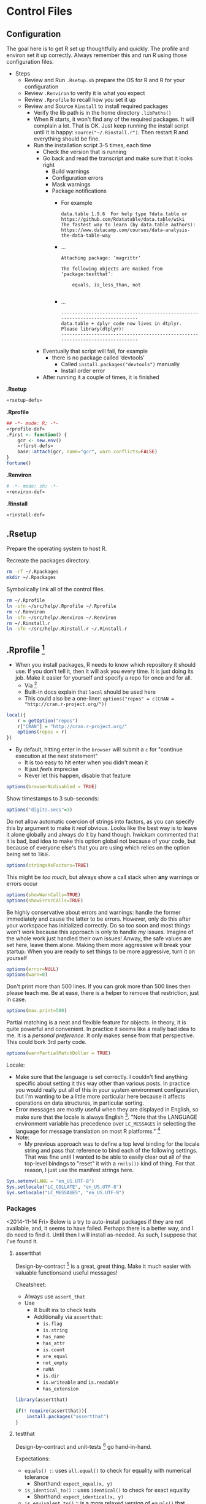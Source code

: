 * Control Files
:PROPERTIES:
:ID:       B98C6FFA-E22E-4B35-96EB-54D48A89A9DE
:END:

** Configuration
:PROPERTIES:
:ID:       59F738BE-D479-4BB2-A41C-918616832571
:END:

The goal here is to get R set up thoughtfully and quickly. The profile
and environ set it up correctly. Always remember this and run R using those
configuration files.

- Steps
  - Review and Run =.Rsetup.sh= prepare the OS for R and R for your configuration
  - Review =.Renviron= to verify it is what you expect
  - Review =.Rprofile= to recall how you set it up
  - Review and Source =Rinstall= to install required packages
    - Verify the lib path is in the home directory =.libPaths()=
    - When R starts, it won't find any of the required packages. It will
      complain a lot. That is OK. Just keep running the install script until
      it is happy: =source("~/.Rinstall.r")=. Then restart R and everything should
      be fine.
    - Run the installation script 3-5 times, each time
      - Check the version that is running
      - Go back and read the transcript and make sure that it looks right
        - Build warnings
        - Configuration errors
        - Mask warnings
        - Package notifications
          - For example
            #+BEGIN_EXAMPLE
data.table 1.9.6  For help type ?data.table or https://github.com/Rdatatable/data.table/wiki
The fastest way to learn (by data.table authors): https://www.datacamp.com/courses/data-analysis-the-data-table-way
            #+END_EXAMPLE
          - …
            #+BEGIN_EXAMPLE
Attaching package: ‘magrittr’

The following objects are masked from ‘package:testthat’:

    equals, is_less_than, not

            #+END_EXAMPLE
          - …
            #+BEGIN_EXAMPLE
------------------------------------------------------------------------------
data.table + dplyr code now lives in dtplyr.
Please library(dtplyr)!
------------------------------------------------------------------------------
            #+END_EXAMPLE
      - Eventually that script will fail, for example
        - there is no package called ‘devtools’
          - Called =install.packages("devtools")= manually
          - Install order error
      - After running it a couple of times, it is finished

*.Rsetup*
#+NAME: 5EF49EC7-E305-4173-9008-AB3969D9CB23
#+begin_src sh :tangle .Rsetup.sh :comments no :tangle-mode (identity #o755)
«rsetup-defs»
#+end_src

*.Rprofile*
#+NAME: FE1A7E06-FF50-4F5D-BE02-762CC92AF434
#+begin_src R :tangle .Rprofile :comments no
## -*- mode: R; -*-
«rprofile-def»
.First <- function() {
    gcr <- new.env()
    «rfirst-defs»
    base::attach(gcr, name="gcr", warn.conflicts=FALSE)
}
fortune()
#+end_src

*.Renviron*
#+NAME: 12B3286A-5077-429B-A0AE-85BE7DD6C35C
#+begin_src sh :tangle .Renviron :comments no
# -*- mode: sh; -*-
«renviron-def»
#+end_src

*.Rinstall*
#+NAME: B695C2B8-9DD8-4612-ADA3-9330812F1111
#+begin_src sh :tangle .Rinstall.r :comments no
«rinstall-def»
#+end_src

** .Rsetup
:PROPERTIES:
:header-args: :noweb-ref rsetup-defs
:ID:       BDE6AFC6-C6E9-44B8-8B37-35A5E59B14D5
:END:

Prepare the operating system to host R.

Recreate the packages directory.

#+NAME: CAA4C1F3-97AC-484B-A95C-0338CC7557D1
#+BEGIN_SRC sh
rm -rf ~/.Rpackages
mkdir ~/.Rpackages
#+END_SRC

Symbolically link all of the control files.

#+NAME: 2A4A1DF1-C77E-40B8-8F65-0ECE9F07AFC3
#+BEGIN_SRC sh
rm ~/.Rprofile
ln -sfn ~/src/help/.Rprofile ~/.Rprofile
rm ~/.Renviron
ln -sfn ~/src/help/.Renviron ~/.Renviron
rm ~/.Rinstall.r
ln -sfn ~/src/help/.Rinstall.r ~/.Rinstall.r
#+END_SRC

** .Rprofile [fn:89a51cf1: https://stackoverflow.com/questions/1189759/expert-r-users-whats-in-your-rprofile]
      :PROPERTIES:
      :header-args: :noweb-ref rprofile-def
      :ID:       FDD6A2C4-B9B1-45EB-996B-3AB20FB2BE89
      :END:

- When you install packages, R needs to know which repository it should use. If
  you don't tell it, then it will ask you every time. It is just doing its job.
  Make it easier for yourself and specify a repo for once and for all.
  - Via [fn:41269bb7: http://www.r-bloggers.com/installing-r-packages/]
  - Built-in docs explain that =local= should be used here
  - This could also be a one-liner: ~options("repos" = c(CRAN = "http://cran.r-project.org/"))~
#+NAME: DFCB2BE3-8170-4759-BCD9-F1B581474F84
#+begin_src R
local({
    r = getOption("repos")
    r["CRAN"] = "http://cran.r-project.org/"
    options(repos = r)
})
#+end_src

- By default, hitting enter in the =browser= will submit a =c= for "continue
  execution at the next statement"
  - It is too easy to hit enter when you didn't mean it
  - It just /feels/ imprecise
  - Never let this happen, disable that feature
#+NAME: 8F82DD61-AFAF-4F6E-B816-D435033A14C6
#+begin_src R
options(browserNLdisabled = TRUE)
#+end_src

Show timestamps to 3 sub-seconds:
#+NAME: 9A3D9DFB-2522-4977-AC9F-753433C578D2
#+begin_src R
options("digits.secs"=3)
#+end_src

Do not allow automatic coercion of strings into factors, as you can specify this
by argument to make it /real/ obvious. Looks like the best way is to leave it
alone globally and always do it by hand though. hwickam commented that it is
bad, bad idea to make this option global not because of your code, but because
of everyone else's that you are using which relies on the option being set to
=TRUE=.
#+NAME: 91B891B7-6DEF-4212-8C15-A59D5EDE71B5
#+begin_src R
options(stringsAsFactors=TRUE)
#+end_src

This might be /too much/, but always show a call stack when *any* warnings or
errors occur
#+NAME: E78F8DC2-7129-4F35-88DF-FCDF9F91E012
#+begin_src R
options(showWarnCalls=TRUE)
options(showErrorCalls=TRUE)
#+end_src

Be highly conservative about errors and warnings: handle the former immediately
and cause the latter to be errors. However, only do this after your workspace
has initialized correctly. Do so too soon and most things won't work because
this approach is only to handle /my/ issues. Imagine of the whole work just
handled their own issues! Anway, the safe values are set here, leave them alone.
Making them more aggressive will break your startup. When you are ready to set
things to be more aggressive, turn it on yourself
#+NAME: DD5A8E14-CAB4-4C63-8E27-96F70E7D1800
#+begin_src R
options(error=NULL)
options(warn=0)
#+end_src

Don't print more than 500 lines. If you can grok more than 500 lines then please
teach me. Be at ease, there is a helper to remove that restriction, just in case.
#+NAME: 1BF9ABF2-29F7-4FF4-B288-0BD8D60764ED
#+begin_src R
options(max.print=500)
#+end_src

Partial matching is a neat and flexible feature for objects. In theory, it is
quite powerful and convenient. In practice it seems like a really bad idea to
me. It is a /personal preference/. It only makes sense from that perspective.
This could bork 3rd party code.
#+NAME: C29C1EFC-03A3-4C9B-A3C6-C1BFA1103B50
#+begin_src R
options(warnPartialMatchDollar = TRUE)
#+end_src

Locale:
- Make sure that the language is set correctly. I couldn't find anything specific
  about setting it this way other than various posts. In practice you would really
  put all of this in your system environment configuration, but I'm wanting to be
  a little more particular here because it affects operations on data structures,
  in particular sorting.
- Error messages are mostly useful when they are displayed in English, so make
  sure that the locale is always English [fn:24499ef7:    http://cran.r-project.org/doc/manuals/r-patched/R-admin.html#Localization-of-messages].
  "Note that the LANGUAGE environment variable has precedence over ~LC_MESSAGES~ in
  selecting the language for message translation on most R platforms." [fn:51fe4215: http://stat.ethz.ch/R-manual/R-devel/library/base/html/locales.html]
- Note:
  - My previous approach was to define a top level binding for the locale string
    and pass that reference to bind each of the following settings. That was fine
    until I wanted to be able to easily clear out all of the top-level bindngs to
    "reset" it with a =rm(ls())= kind of thing. For that reason, I just use the
    manifest strings here.
#+NAME: 834161D5-1065-4C4B-8821-FAC01E8C1DCD
#+begin_src R
Sys.setenv(LANG = "en_US.UTF-8")
Sys.setlocale("LC_COLLATE", "en_US.UTF-8")
Sys.setlocale("LC_MESSAGES", "en_US.UTF-8")
#+end_src

*** Packages
:PROPERTIES:
:ID:       0B04A7FB-2AC9-4BE8-882D-76C196396116
:END:

<2014-11-14 Fri>
Below is a try to auto-install packages if they are not available, and, it seems
to have failed. Perhaps there is a better way, and I do need to find it. Until
then I will install as-needed. As such, I suppose that I've found it.

**** assertthat
:PROPERTIES:
:ID:       F43738D7-5E0F-4567-8C08-8EC8850683E2
:END:

Design-by-contract  [fn:bc0c6d68: http://cran.r-project.org/web/packages/assertthat/index.html
] is a great, great thing. Make it much easier with valuable
functionsand useful messages!

Cheatsheet:
- Always use ~assert_that~
- Use
  - ℝ built ins to check tests
  - Additionally via =assertthat=:
    - =is.flag=
    - =is.string=
    - =has_name=
    - =has_attr=
    - =is.count=
    - =are_equal=
    - =not_empty=
    - =noNA=
    - =is.dir=
    - =is.writeable= and =is.readable=
    - =has_extension=

#+NAME: 50FF5CA7-0549-48F5-8938-BACF4AA46C73
#+begin_src R
library(assertthat)
#+end_src

#+NAME: B5BD4CCA-8560-4232-9066-B92307722630
#+begin_src R :noweb-ref rinstall-def
if(! require(assertthat)){
    install.packages("assertthat")
}
#+end_src

**** testthat
:PROPERTIES:
:ID:       007E49F2-44A1-4AB7-AE4F-72534211F4DE
:END:

Design-by-contract and unit-tests [fn:d61c81a6: http://cran.r-project.org/web/packages/testthat/index.html]
go hand-in-hand.

Expectations:
- =equals() :=: uses =all.equal()= to check for equality with numerical tolerance
  - Shorthand: =expect_equal(x, y)=
- =is_identical_to()= :: uses =identical()= to check for exact equality
  - Shorthand: =expect_identical(x, y)=
- =is_equivalent_to()= :: is a more relaxed version of =equals()= that ignores attributes
  - Shorthand: =expect_equivalent(x, y)=
- =is_a()= :: checks that an object =inherit()='s from a specified class
  - Shorthand: =expect_is(x, y)=
- =matches()= :: matches a character vector against a regular expression.
  - The optional all argument controls where all elements or just one element
    need to match.
  - Shorthand: =expect_matches(x, y)=
- =prints_text()= :: matches the printed output from an expression against a
  regular expression
  - Shorthand: =expect_output(x, y)=
- =shows_message()= :: checks that an expression shows a message
  - Shorthand: =expect_message(x, y)=
- =gives_warning()= :: expects that you get a warning
  - Shorthand: =expect_warning(x, y)=
- =throws_error()= :: verifies that the expression throws an error.
  - You can also supply a regular expression which is applied to the text of the
    error
  - Shorthand: =expect_error(x, y)=
- =is_true()= :: is a useful catchall if none of the other expectations do what
  you want - it checks that an expression is true
  - =is_false()= is the complement of =is_true()=
  - Shorthand: =expect_true(x)=
  - Shorthand: =expect_false(x)=

- Notes
  - "Each test is run in its own environment so it is self-contained."
    - Plain old code so you can modify the global environment FYI

#+NAME: 9E31BF52-BB47-4E9D-8BB0-F1E94E7924FF
#+begin_src R
library(testthat)
#+end_src

#+NAME: 1357C970-BF9A-4A1F-B221-CE344A19674B
#+begin_src R :noweb-ref rinstall-def
if(! require(testthat)) {
    install.packages("testthat")
}
#+end_src

**** stringr
:PROPERTIES:
:ID:       BB8CF291-A9BF-4E3B-9E02-3A41EDAF8424
:END:

Make it really easy to work with strings [fn:bb2c9d86: http://cran.r-project.org/web/packages/stringr/index.html]. That is indeed a good goal, and
the reason that I installed this initially was because =testthat= mentions that
it is used.
#+NAME: A4ACDB85-4606-4B9E-AE04-93E9D0F872FB
#+begin_src R
library(stringr)
#+end_src

#+NAME: 81868312-F754-4181-8A6A-8744BA2939AC
#+begin_src R :noweb-ref rinstall-def
if(! require(stringr)) {
    install.packages("stringr")
}
#+end_src

**** sqldf
:PROPERTIES:
:ID:       3B199A0E-DE1E-4FBD-95A0-6F4D981B021D
:END:

How you extract data from a dataframe is flexible and everyone can and may do it
differently. One option available is to use =SQL= [fn:2e49b888: http://cran.r-project.org/web/packages/sqldf/index.html], so make it available.

Comments taken from [fn:c116c9a5: http://randyzwitch.com/sqldf-package-r/]
- "This [using SQL] is a skill that every analyst should possess"
- "Being able to write SQL will save you time and provide you with a way of
  getting repeatable results so that you don't have to focus on doing the
  calculations all the time and worrying about errors in Excel"
- "[instead] You can focus on the task of actually analyzing your data"

Notes from the user manual [fn:0ef50a78: http://cran.r-project.org/web/packages/sqldf/index.html]
- Interesting package info
  - "Title Perform SQL Selects on R Data Frames"
  - "Author G. Grothendieck <ggrothendieck@gmail.com>"
  - "Description Description: Manipulate R data frames using SQL."
  - "Depends R (>= 2.14.0), gsubfn (>= 0.6), proto, RSQLite (>= 0.8-0),RSQLite.extfuns"
- Google group mentioned [fn:0bf2d03a: https://groups.google.com/forum/#!forum/sqldf], joined it
- Official site mentioned and it has good docs
- Seems to uses SQLLite
- =read.csv.sql=
  - "Read a file into R filtering it with an sql statement. Only the filtered
    portion is processed by R so that files larger than R can otherwise handle
    can be accommodated."
  - Parms
    - Handles =http= and =ftp= =URLs=
    - =filter=
      - "If specified, this should be a shell/batch command that the input file is
        piped through. For read.csv2.sql it is by default the following on
        non-Windows systems: tr , .. This translates all commas in the file to
        dots."
        - Why is that specific example mentioned?
    - =field.types=
      - State the SQLite types for the column names
      - Rarely needed
    - =dbname=
      - "As in =sqldf= except that the default is =tempfile()=. Specifying =NULL= will
        put the database in memory which may improve speed but will limit the size
        of the database by the available memory."
  - Details
    - "Reads the indicated file into an sql database creating the database if it
      does not already exist. Then it applies the sql statement returning the
      result as a data frame. If the database did not exist prior to this
      statement it is removed."
    - "Note that it uses facilities of SQLite to read the file which are
      intended for speed and therefore not as flexible as in R. For example, it
      does not recognize quoted fields as special but will regard the quotes as
      part of the field. See the sqldf help for more information."
    - "=read.csv2.sql= is like =read.csv.sql= except the default sep is ";" and the
      default filter translates all commas in the file to decimal points (i.e.
      to dots)."
  - Value
    - "If the sql statement is a select statement then a data frame is returned."
- =sqldf=
  - Description :: SQL select on data frames
  - Arguments
    - =stringsAsFactors does what you think
    - =row.names= could be useful
    - =envir= could make it safer
    - =method= determines how to type the data from the database into a dataframe
      - Looks like a *powerhouse* feature
      - Could greatly simplify data brokering
    - =file.format=
      - =eol= handling mentioned across platforms
      - Ran into this with the built-in reader
    - =dbname=
      - SQLite creates an in-memory database!
  - Details
    - The typical action of sqldf is to
    - create a database :: in memory
    - read in the data frames and files :: used in the select statement. This is
      done by scanning the select statement to see which words in the select
      statement are of class "data.frame" or "file" in the parent frame, or the
      specified environment if envir is used, and for each object found by
      reading it into the database if it is a data frame. Note that this
      heuristic usually reads in the wanted data frames and files but on
      occasion may harmlessly reads in extra ones too.
    - run the select statement :: getting the result as a data frame
    - assign the classes :: of the returned data frame’s columns if
      method = "auto". This is done by checking all the column names in the
      read-in data frames and if any are the same as a column output from the
      data base then that column is coerced to the class of the column whose
      name matched. If the class of the column is "factor" or "ordered" or if
      the column is not matched then the column is returned as is. If
      method = "auto.factor" then processing is similar except that "factor"
      and "ordered" classes and their levels will be assigned as well. The
      "auto.factor" heuristic is less reliable than the "auto" heuristic. If
      method = "raw" then the classes are returned as is from the database.
    - cleanup :: If the database was created by sqldf then it is deleted;
      otherwise, all tables that were created are dropped in order to leave the
      database in the same state that it was before. The database connection is
      terminated.
    - Warning :: Although sqldf is usually used with on-the-fly databases which
      it automatically sets up and destroys if you wish to use it with existing
      databases be sure to back up your database prior to using it since
      incorrect operation could destroy the entire database.
  - Value
    - The result of the specified select statement is output as a data frame.
    - If a vector of sql statements is given as x then the result of the last
      one is returned.
    - If the x and connection arguments are missing then it returns a new
      connection and also places this connection in the option sqldf.connection.
      - Great to know that the connection is cached!
  - Notes
    - Big FYI: Commas in columns will be parsed as column separators!
      - Recommends using =read.table= if this matter
  - Examples
    - They all demonstrate how to do it in R and then again with SQL
    - Super helpful
    - You seem to be able to do everything that you would expect possible
  - Thoughts
    - Need to grok both R and SQL to use this safely
    - Using temp tables is kind of huge
    - Via [fn:55ef7537: https://stackoverflow.com/questions/19019883/how-to-handle-column-names-not-supported-by-sqldf-in-r]
      - Use =_= instead lf =.= in column names from a R call
        - Where is this in the documentation?

Notes from the official site [fn:078aba0c: https://code.google.com/p/sqldf/]
- Opening
  - How it works
    - The user simply specifies an SQL statement
    - in R using data frame names in place of table names
    - and a database with appropriate table layouts/schema is automatically
      created,
    - the data frames are automatically loaded into the database,
    - the specified SQL statement is performed,
    - the result is read back into R
    - and the database is deleted all automatically behind the scenes making the
      database's existence transparent to the user who only specifies the SQL
      statement.
  - Supports
    - SQLite
    - H2
    - PostgreSQL
    - MySQL
  - The FAQ mostly talks about SQLite
- Overview
  - with sqldf the user is freed from having to do the following, all of which
    are automatically done:
    - database setup
    - writing the create table statement which defines each table
    - importing and exporting to and from the database
    - coercing of the returned columns to the appropriate class in common cases
  - It an be used for
    - learning R if you know SQL
    - Doing it faster than R
    - Load portions of a really large file
- Troubleshooting
  - Set the driver expicitly
  - "error messages regarding a data frame that has a dot in its name. The dot
    is an SQL operator. Either quote the name appropriately or change the name
    of the data frame to one without a dot."
- FAQ
  - Column class conversion touched upon
  - Dots in names
    - Dots are SQL operators so can't use them
      - See =?SQL92Keywords=
    - For columns
      - Either use underscore
      - Or simply remove them
    - For tables
      - Double quote the name
  - H2 supports date types, which seems quite helpful
  - Name a column ending with two underscores and a type and the library will
    convert the type to R correctly
    - Mentioned in the docs
  - SQL is case *insensitive*
    - Don't rely on casing to differentiate column names
  - We may examine the in-memory database table structure
  - Be quite careful about CSV data that contains commas again as this lib
    won't handle it
  - Good examples of cleaning data gettig int into a R friendly format
  - Be sure to specify numeric values as integers or doubles so you get expected
    results from division
- Examples
  - Example 1. Ordering and Limiting
  - Example 2. Averaging and Grouping
  - Example 3. Nested Select
  - Example 4. Join
  - Example 5. Insert Variables
    - Hugely convenient
  - Example 6. File Input
  - Example 7. Nested Select
  - Example 8. Specifying File Format
  - Example 9. Working with Databases
  - Example 10. Persistent Connections
  - Example 11. Between and Alternatives
  - Example 12. Combine two files in permanent database
  - Example 13. read.csv.sql and read.csv2.sql
    - Uses SQLite's import facility to create an in-memory database
    - Then it reads the results of the query into R
    - The import does not involve R so it can handle larger files than R can
      assuming that the query results in a size that does fit
  - Example 14. Use of spatialite library functions
  - Example 15. Use of RSQLite.extfuns library functions
  - Example 16. Moving Average

SQLite, SQL As Understood By SQLite:
- [[https://www.sqlite.org/lang_corefunc.html][Core Functions]]
- [[https://www.sqlite.org/lang_aggfunc.html][Aggregate Functions]]
- [[https://www.sqlite.org/lang_datefunc.html][Date And Time Functions]]
- These previous are all provided by [[http://cran.r-project.org/web/packages/RSQLite.extfuns/index.html][RSQLite.extfuns]]

=proto= wouldn't load, so first configure =sqldf= via [[https://stackoverflow.com/questions/17128260/r-stuck-in-loading-sqldf-package][this solution]].

#+NAME: E88E9BD2-47F6-471A-9E8E-C4EBE1EEC2AE
#+BEGIN_SRC R
options(gsubfn.engine="R")
#+END_SRC

#+NAME: 34909267-A92F-4624-A72F-B1B0E3BAEE97
#+begin_src R
library(sqldf)
#+end_src

#+NAME: BC0A0BF8-A7A1-42BF-82E2-6D46D48B8F7E
#+begin_src R :noweb-ref rinstall-def
if(! require(sqldf)) {
    install.packages("sqldf")
}
#+end_src

**** MASS
:PROPERTIES:
:ID:       0C3E7D6C-68F9-43D0-9F1A-DD9BBB06029C
:END:

"Functions and datasets to support Venables and Ripley, 'Modern Applied
Statistics with S' (4th edition, 2002)." Also, =sqldf= recommended it be
installed, so it is the right time. [fn:4d284c54: http://cran.r-project.org/web/packages/MASS/index.html]

#+NAME: 3417AE70-97DA-4615-B721-747B4EDA379E
#+begin_src R
library(MASS)
#+end_src

#+NAME: 9AC4855A-F125-4B6D-BB97-5F8DA3FB0F89
#+begin_src R :noweb-ref rinstall-def
if(! require(MASS)) {
    install.packages("MASS")
}
#+end_src

**** jsonlite
:PROPERTIES:
:ID:       C4806332-3925-4CD3-BDA2-68A9291C245B
:END:

Make it easy to work with JSON [37138455: http://cran.r-project.org/web/packages/jsonlite/index.html].
Reading the vignette's, it does a lot more, for example =rbind.pages=.

#+NAME: 113B7F36-8DE1-4BCE-8721-8633DB450A16
#+begin_src R
library(jsonlite)
#+end_src

#+NAME: F820314F-DA9F-4D46-9DE3-FF32D76E119B
#+begin_src R :noweb-ref rinstall-def
if(! require(jsonlite)) {
    install.packages("jsonlite")
}
#+end_src

**** data.table
:PROPERTIES:
:ID:       6FB35637-B75D-47D6-A552-225B2EE36D38
:END:

=data.table= [fn:de30b846: http://cran.r-project.org/web/packages/data.table/index.html ]
is quite nice.

#+NAME: 077FB8D1-785B-4445-9A70-137A6165C421
#+begin_src R
library(data.table)
#+end_src

#+NAME: EBD717EC-A697-4424-BE96-C30A324FDE94
#+begin_src R :noweb-ref rinstall-def
if(! require(data.table)) {
    install.packages("data.table")
}
#+end_src

**** xlsx
:PROPERTIES:
:ID:       51FF40DD-6B00-48BD-A946-53666E9BE40F
:END:

Read and write Excel files [fn:ed7756d2: http://cran.r-project.org/web/packages/xlsx/index.html].

#+NAME: 6351DA30-6CAA-4EE1-8760-8EFF48F39EAF
#+begin_src R
library(xlsx)
#+end_src

#+NAME: 9FA90522-A853-4E2D-B982-8C0729B72732
#+begin_src R :noweb-ref rinstall-def
if(! require(xlsx)) {
    install.packages("xlsx")
}
#+end_src

**** XML
:PROPERTIES:
:ID:       1C5D86C3-F971-4A4A-B3ED-CFA7814B6B6B
:END:

Make ℝ truly enterprise [fn:bf8a1f82: http://cran.r-project.org/web/packages/XML/index.html].

#+NAME: 6FDB5B36-774C-4A12-AC2D-23E59C18BE5F
#+begin_src R
library(XML)
#+end_src

#+NAME: 32E87A8D-6853-444B-8309-9C2AABB2C6C4
#+begin_src R :noweb-ref rinstall-def
if(! require(XML)) {
    install.packages("XML")
}
#+end_src

**** devtools
:PROPERTIES:
:ID:       CC5F0CF1-4067-4269-BA81-4779DD30E1D1
:END:

=devtools=: Tools to make developing ℝ code easier

#+begin_quote
[[http://cran.r-project.org/web/packages/devtools/index.html][Collection of package development tools]]
#+end_quote

That is a bit too terse. Intro to the README follows

#+begin_quote
The aim of devtools is to make your life as a package developer easier by providing R functions that simplify many common tasks. R packages are actually really simple, and with the right tools it should be easier to use the package structure than not. Package development in R can feel intimidating, but devtools does every thing it can to make it as welcoming as possible. devtools comes with a small guarantee: if because of a bug in devtools a member of R-core gets angry with you, I will send you a handwritten apology note. Just forward me the email and your address, and I'll get a card in the mail.
#+end_quote

Excellent.

[[http://cran.r-project.org/web/packages/devtools/README.html][Readme]]. [[http://cran.r-project.org/web/packages/devtools/devtools.pdf][Manual]]. [[https://github.com/hadley/devtools][Github]].

At the very least, just /know of/ this package, as you will be installing it if
you want to us =tidyr=.

#+NAME: 0B6C1ED4-CE0F-4125-B0DE-24C08E42C253
#+begin_src R
library(devtools)
#+end_src

#+NAME: FBD625EF-C6F8-4D9B-9E9A-ADAE2004D186
#+begin_src R :noweb-ref rinstall-def
if(! require(devtools)) {
    install.packages("devtools")
    devtools::install_github("hadley/devtools")
}

#+end_src

**** magrittr
:PROPERTIES:
:ID:       7714BB94-5E3C-4E15-B22B-9CFD03634520
:END:

This is a add from the /most understated package definition/ of the year
department. =magrittr= [fn:73ee53da: http://cran.r-project.org/web/packages/magrittr/index.html]
is, much like every Scheme library ever, deceptively simple in its power and
ease of use that it provides.

#+NAME: 0168A344-5F8A-480B-BFFB-22493D5F173D
#+begin_src R
library(magrittr)
#+end_src

#+NAME: 26DD147E-0E6A-4322-B53D-8CC0FB727024
#+begin_src R :noweb-ref rinstall-def
if(! require(magrittr)) {
    devtools::install_github("smbache/magrittr")
}
#+end_src

**** reshape2
:PROPERTIES:
:ID:       11B7E671-6D90-4C37-B13F-1CB21904C304
:END:

=reshape2=: Flexibly reshape data: a reboot of the =reshape= package

#+begin_quote
Reshape lets you flexibly restructure and aggregate data using just two functions: melt and cast.
#+end_quote

[[http://cran.r-project.org/web/packages/reshape2/index.html][CRAN]]. [[http://cran.r-project.org/web/packages/reshape2/reshape2.pdf][Manual]]. [[https://github.com/hadley/reshape/blob/master/README.md][Github]].

This seems to be a defacto standard.

#+NAME: 45CDE8F1-2144-43CA-A4DD-77932C165805
#+begin_src R
library(reshape2)
#+end_src

#+NAME: 75CFE76D-7C00-49CA-80EB-7811053CC5BB
#+begin_src R :noweb-ref rinstall-def
if(! require(reshape2)) {
    install.packages("reshape2")
}
#+end_src

**** tidyr
:PROPERTIES:
:ID:       EAB265C6-121F-4CC9-A745-AEA8AECA2D63
:END:

=tidyr=: Easily tidy data with spread and gather functions for ℝ

#+begin_quote
[[http://cran.r-project.org/web/packages/tidyr/index.html][tidyr]] is an evolution of reshape2. It's design specifically for data tidying (not general reshaping or aggregating) and works well with dplyr data pipelines.
#+end_quote

[[http://cran.r-project.org/web/packages/tidyr/README.html][Readme]]. [[http://cran.r-project.org/web/packages/tidyr/tidyr.pdf][Manual]]. [[https://github.com/hadley/tidyr][Github]].

Not on CRAN yet so install via

#+NAME: 2F704227-46DA-43F7-82E0-909AEFD22BD7
#+begin_src R
library(tidyr)
#+end_src

#+NAME: 495BF16A-88C6-4169-BFBE-BA25578D8BA5
#+begin_src R :noweb-ref rinstall-def
if(! require(tidyr)) {
    devtools::install_github("hadley/tidyr")
}

#+end_src

**** lubridate
:PROPERTIES:
:ID:       BDFEC2C3-DAC1-4ED2-BC66-C8A793F9EC1C
:END:

lubridate: Make dealing with dates a little easier in ℝ

#+begin_quote
[[http://cran.r-project.org/web/packages/lubridate/index.html][Lubridate]] makes it easier to work with dates and times by providing functions to identify and parse date-time data, extract and modify components of a date-time (years, months, days, hours, minutes, and seconds), perform accurate math on date-times, handle time zones and Daylight Savings Time. Lubridate has a consistent, memorable syntax, that makes working with dates fun instead of frustrating.
#+end_quote

[[http://cran.r-project.org/web/packages/lubridate/lubridate.pdf][Manual]]. [[http://cran.r-project.org/web/packages/lubridate/vignettes/lubridate.html][Vignette]].

#+NAME: 44351B15-04C0-43FA-B244-B3BD40C1F19B
#+begin_src R
library(lubridate)
#+end_src

#+NAME: F1A7CFF9-1694-4DFF-9D2C-1E74A23BA4A1
#+begin_src R :noweb-ref rinstall-def
if(! require(lubridate)) {
    install.packages("lubridate")
}
#+end_src

Perhaps in some /time/ there will be a unified approach to time-management among
all programming languages.

**** plyr
:PROPERTIES:
:ID:       AFBD3D2E-E8CA-4872-9A19-BA77DB28BAE9
:END:

plyr: Tools for splitting, applying and combining data in R

#+begin_quote
[[http://cran.r-project.org/web/packages/plyr/index.html][plyr]] is a set of tools that solves a common set of problems: you need to break a big problem down into manageable pieces, operate on each pieces and then put all the pieces back together. For example, you might want to fit a model to each spatial location or time point in your study, summarise data by panels or collapse high-dimensional arrays to simpler summary statistics. The development of plyr has been generously supported by BD (Becton Dickinson).
#+end_quote

[[http://cran.r-project.org/web/packages/plyr/README.html][Readme]]. [[http://cran.r-project.org/web/packages/plyr/plyr.pdf][Manual]]. [[http://plyr.had.co.nz/][Home page]]. [[https://github.com/hadley/plyr][Github]].

#+NAME: E99EABEA-ACCF-447C-9AE5-6E868EC7E500
#+begin_src R
library(plyr)
#+end_src

#+NAME: 8949CA25-852C-4CDF-9058-88DE9114A580
#+begin_src R :noweb-ref rinstall-def
if(! require(plyr)) {
    install.packages("plyr")
}
#+end_src

**** dplyr
:PROPERTIES:
:ID:       17A5C886-CEC5-466A-885E-6E00FF6AD7F1
:END:

dplyr: a grammar of data manipulation in R

The fact that I am loading both =plyr= and =dplyr= is something that I am
questioning. I do so because I learned them in that order, so left it that way.
However, this just results in *more* binding shadowing, and I am not sure of the
implications, and they are usually never good.

#+begin_quote
[[http://cran.r-project.org/web/packages/dplyr/index.html][A fast, consistent tool]] for working with data frame like objects, both in memory and out of memory.
#+end_quote

[[http://cran.r-project.org/web/packages/dplyr/README.html][Readme]]. [[http://cran.r-project.org/web/packages/dplyr/dplyr.pdf][Manual]]. [[http://cran.r-project.org/web/packages/dplyr/vignettes/introduction.html][Introduction to dplyr]].

#+NAME: C7B5947C-8E50-46FA-B737-19900584106F
#+begin_src R
library(dplyr)
#+end_src

#+NAME: 030BF270-E38C-4E15-B8C0-0E28E081DAE5
#+begin_src R :noweb-ref rinstall-def
if(! require(dplyr)) {
    install.packages("dplyr")
}
#+end_src

**** testit
:PROPERTIES:
:ID:       EBACD267-84B2-4FF2-ABE3-4DC6070D247D
:END:

testit: A simple package for testing R packages

[[https://github.com/yihui/testit][GitHub]]. [[http://cran.rstudio.com/web/packages/testit/index.html][CRAN]]. [[http://cran.rstudio.com/web/packages/testit/testit.pdf][Manual]].

Gives you =assert= and =test_pkg=. Save characters.

#+NAME: 965B8003-F502-4EF8-9E21-03A47F90267A
#+begin_src R
library(testit)
#+end_src

#+NAME: 93462E3C-B83F-45C5-B02B-589E961E3E45
#+begin_src R :noweb-ref rinstall-def
if(! require(testit)) {
    install.packages("testit")
}
#+end_src

**** markdown
:PROPERTIES:
:ID:       43DA96C6-5440-4BA7-A537-F37BA5B739C1
:END:

- [[http://cran.r-project.org/web/packages/markdown/index.html][CRAN]]
  - [[http://cran.r-project.org/web/packages/markdown/markdown.pdf][reference]]
  - [[http://cran.r-project.org/web/packages/markdown/vignettes/markdown-examples.html][vignettes: markdown-examples]]
  - [[http://cran.r-project.org/web/packages/markdown/vignettes/markdown-output.html][vignettes: markdown-output]]
- [[https://github.com/rstudio/markdown][GitHub]]

#+NAME: AB45CA2B-3CEB-40F4-B9CA-E04BB082AC28
#+begin_src R
library(markdown)
#+end_src

#+NAME: 25C814BD-CF77-441B-AD2F-122F6C854DA3
#+begin_src R :noweb-ref rinstall-def
if(! require(markdown)) {
    install.packages("markdown")
}
#+end_src

#+begin_quote
This package is referred to as R Markdown v1 when combined with knitr. The primary output format is HTML. Now we have introduced R Markdown v2, which is based on Pandoc and knitr, and supports much more types of output formats.
#+end_quote

**** knitr
:PROPERTIES:
:ID:       3544C2CF-9531-4A1C-95D1-83D423FC5B2E
:END:

knitr: A general-purpose package for dynamic report generation in R

Read the [[http://yihui.name/knitr/][home page]]. It has great resources.

Watched [[https://www.screenr.com/qcv8][the video]]. Very nice to see; comfortable and familiar. Need to set up
RStudio for it. Clearly a critical tool. Cites Knuth.

Features are amazingly understated. If you've worked with all of these tools,
you will appreciate the importance of the author's effort!

=Objects=, =Options=, =Hooks=, and =Patterns= … what is this, Emacs?

There are demo [[http://yihui.name/knitr/demos][links]]. There is a [[https://github.com/yihui/knitr-examples][project for examples]]. This [[http://yihui.name/knitr/demo/showcase/][showcase]] has links
to websites, book reviews, solutions, R packages, courses, workshops and
presentations, books, papers and reports, wrappers, and blog posts on =knitr=.

[[https://github.com/yihui/knitr][Here]] is the GitHub project. Read the motivations and see the hours and days and
weeks that you have had spared! Uses =testit=, so read up on that and added it.

Read the [[https://github.com/yihui/knitr/blob/master/FAQ.md][Frequently Asked Questions]]. Joined the [[https://groups.google.com/forum/#!forum/knitr][mailing list]]. =ess= supports it.
Sure that I can configure the custom prompt. Great =README=.

[[http://cran.r-project.org/web/packages/knitr/index.html][CRAN]] as expected. Much better summary eg HTML, Makrdown, reStructuredText, and
AsciiDoc are mentioned. Curious about the cacheing, and how I would do it in
=org=. Custom code to run before and after a hunk are another thoughtful touch one
would expect coming from =org=. Also support Python and shell. The LaTeX and LyX
support is also pretty neat. Same [[http://cran.r-project.org/web/packages/knitr/README.html][READM]]E. [[http://cran.r-project.org/web/packages/knitr/knitr.pdf][Reference]].

Somehow missed the [[http://cran.r-project.org/web/packages/knitr/vignettes/knitr-refcard.pdf][reference card]] initially.

[[http://yihui.name/knitr/demo/vignette/][How to build package vignettes with knitr]].

#+NAME: C2032063-FF74-47CE-B75D-23876B518305
#+begin_src R
library(knitr)
#+end_src

#+NAME: 84ADA1D8-C61B-4054-BEEB-A22342A0DB17
#+begin_src R :noweb-ref rinstall-def
if(! require(knitr)) {
    install.packages("knitr")
}
#+end_src

**** slidify
:PROPERTIES:
:ID:       102D9D02-8FEA-4114-B4C6-BC5FEFD84FDB
:END:

- [[http://slidify.org/][HomePage]]
- No CRAN
- [[https://github.com/ramnathv/slidify][GitHub]]

#+NAME: 2B84393C-49E7-4433-807A-80ED95E0E493
#+begin_src R
library(slidify)
#+end_src

#+NAME: 61AE1440-B8BD-47F8-B835-BD4AF3CA9C8C
#+begin_src R :noweb-ref rinstall-def
if(! require(slidify)) {
    install_github("ramnathv/slidify")
    install_github("ramnathv/slidifyLibraries")
}
#+end_src

**** fortunes
:PROPERTIES:
:ID:       E7C0C8C1-8835-45D3-B7C2-F3D687034CFA
:END:

R Fortunes.

[[http://cran.r-project.org/web/packages/fortunes/index.html][CRAN]].

#+NAME: DFBE1752-4641-4181-A21A-098610904EEB
#+begin_src R
library(fortunes)
#+end_src

#+NAME: 399E1D92-BC6A-40F2-9A08-0F8913A661D2
#+begin_src R :noweb-ref rinstall-def
if(! require(fortunes)) {
    install.packages("fortunes")
}
#+end_src

**** ggplot2
:PROPERTIES:
:ID:       E51FEB93-89A9-4C5F-BC67-B737D6A853D7
:END:

- [[http://cran.r-project.org/web/packages/ggplot2/index.html][CRAN]]
  - [[http://cran.r-project.org/web/packages/ggplot2/ggplot2.pdf][reference]]
- [[https://github.com/hadley/ggplot2][Github]]
  - [[https://github.com/hadley/ggplot2/wiki][wiki]]
    - Lots of great resources
      - Whyu use it, how to support it, improvide i
      - Publications using it, around the web
      - FAQ, roadmap
    - Case studies
    - Tips and tricks
    - Enhancements
- [[https://groups.google.com/forum/#!forum/ggplot2][Mail list]]
- [[http://ggplot2.org/][Homepage]]
  - [[http://docs.ggplot2.org/current/][Documentation]]

#+NAME: EEA6CD82-563E-4195-AA06-8B68CE630170
#+begin_src R
library(ggplot2)
#+end_src

#+NAME: 875D9D97-919D-4766-A98F-9D88760CBA0B
#+begin_src R :noweb-ref rinstall-def
if(! require(ggplot2)) {
    install.packages("ggplot2")
}
#+end_src

**** tikzDevice
:PROPERTIES:
:ID:       C024D10E-40E2-4192-A953-3EBEC23B25BC
:END:

- [[http://cran.r-project.org/web/packages/tikzDevice/index.html][CRAN]]
  - [[http://cran.r-project.org/web/packages/tikzDevice/tikzDevice.pdf][reference]]
  - [[http://cran.r-project.org/web/packages/tikzDevice/vignettes/tikzDevice.pdf][vignettes: tikzDevice]]
- [[https://github.com/yihui/tikzDevice][GitHub]]

#+NAME: EC288E1A-B3F9-499C-8170-371D44516029
#+begin_src R
library(tikzDevice)
#+end_src

#+NAME: 7E6366CC-6A0E-48D1-AF62-EA099A53576C
#+begin_src R :noweb-ref rinstall-def
if(! require(tikzDevice)) {
    install.packages("tikzDevice")
}
#+end_src

**** ascii
:PROPERTIES:
:ID:       6237DF5B-5219-403D-BB41-5D0684E75B32
:END:

- [[http://cran.r-project.org/web/packages/ascii/index.html][CRAN]]
  - [[http://cran.r-project.org/web/packages/ascii/ascii.pdf][reference]]
- [[https://github.com/eusebe/ascii/][GitHub]]

#+NAME: 28BEF788-5A4D-4F78-81AC-23D22A5BAC56
#+begin_src R
library(ascii)
#+end_src

#+NAME: CD8BC540-6B96-4CC8-BB6C-3070823DBB2B
#+begin_src R :noweb-ref rinstall-def
if(! require(ascii)) {
    install.packages("ascii")
}
#+end_src

Always display =org= representations; I'm assuming that it will be /the/ dominant
vehicle for analysis.

#+NAME: 0964975F-F813-450A-A628-DD28A199DB7C
#+begin_src R
options(asciiType="org")
#+end_src

**** xtable
:PROPERTIES:
:ID:       AE66A34F-A6AF-4578-8617-A7D2363AF81C
:END:

- [[http://cran.r-project.org/web/packages/xtable/index.html][CRAN]]
  - [[http://cran.r-project.org/web/packages/xtable/xtable.pdf][reference]]
  - [[http://cran.r-project.org/web/packages/xtable/vignettes/margintable.pdf][vignettes: margintable]]
  - [[http://cran.r-project.org/web/packages/xtable/vignettes/xtableGallery.pdf][vignettes: xtableGallery]]
- [[http://xtable.r-forge.r-project.org/][R-Forge]]

#+NAME: 557D70EA-DB5C-49E9-9755-F6E3172038D8
#+begin_src R
library(xtable)
#+end_src

#+NAME: C162AAE1-0A15-433F-8E9A-D65D47D17BF3
#+begin_src R :noweb-ref rinstall-def
if(! require(xtable)) {
    install.packages("xtable")
}
#+end_src

**** Hmisc
:PROPERTIES:
:ID:       72F1D963-42B8-43C5-87C3-44AEAFCEC91C
:END:

- [[http://cran.r-project.org/web/packages/Hmisc/index.html][CRAN]]
  - [[http://cran.r-project.org/web/packages/Hmisc/Hmisc.pdf][reference]]
- [[https://github.com/harrelfe/Hmisc][GitHub]]

#+NAME: F9C27D39-49FD-461A-945D-6B2D2BF6CDD9
#+begin_src R
library(Hmisc)
#+end_src

#+NAME: ACF6C5AC-E6B3-4EA4-B500-A5C61546D59D
#+begin_src R :noweb-ref rinstall-def
if(! require(Hmisc)) {
    install.packages("Hmisc")
}
#+end_src

**** log4r
:PROPERTIES:
:ID:       E343FE37-79D9-4856-AFF1-1BFF49513E10
:END:

- [[http://cran.r-project.org/web/packages/log4r/index.html][CRAN]]
  - [[http://cran.r-project.org/web/packages/log4r/log4r.pdf][reference]]
- [[https://github.com/johnmyleswhite/log4r][GitHub]]

#+NAME: 0F32E4F9-A380-491F-9296-F2BB68FA97A5
#+begin_src R
library(log4r)
#+end_src

#+NAME: 3F3ADA7F-1CD2-4645-93B2-7E860E0FA86D
#+begin_src R :noweb-ref rinstall-def
if(! require(log4r)) {
    install.packages("log4r")
}
#+end_src

**** boot
:PROPERTIES:
:ID:       9D4A4744-FDF4-49C5-9B66-08863FCAABC4
:END:

- [[http://cran.r-project.org/web/packages/boot/index.html][CRAN]]
  - [[http://cran.r-project.org/web/packages/boot/boot.pdf][reference]]

#+NAME: 9DD22C76-FE94-4193-86C4-94EA9A64B859
#+begin_src R
library(boot)
#+end_src

#+NAME: 80437472-ADF6-4394-B7BA-C3DF725D3BAD
#+begin_src R :noweb-ref rinstall-def
if(! require(boot)) {
    install.packages("boot")
}
#+end_src

**** kernlab
:PROPERTIES:
:ID:       24A2C62F-9EC0-4E51-B21D-364DF4679938
:END:

- [[http://cran.r-project.org/web/packages/kernlab/index.html][CRAN]]
  - [[http://cran.r-project.org/web/packages/kernlab/kernlab.pdf][reference]]
  - [[http://cran.r-project.org/web/packages/kernlab/vignettes/kernlab.pdf][vignettes: kernlab]]
- GitHub

#+NAME: 98E55DA9-C5AD-485F-8A3D-543B5AA4BD48
#+begin_src R
library(kernlab)
#+end_src

#+NAME: 65691806-DBC4-411B-98C3-BD73D8ACE50F
#+begin_src R :noweb-ref rinstall-def
if(! require(kernlab)) {
    install.packages("kernlab")
}
#+end_src

**** Not explicitly loaded, but interesting packages
:PROPERTIES:
:ID:       1F011148-DBD2-4944-B458-771333F10FB7
:END:

- [[http://projecttemplate.net/index.html][ProjectTemplate]]
- [[http://cran.r-project.org/web/packages/evaluate/index.html][evaluate]]
- [[http://cran.r-project.org/web/packages/yaml/index.html][yaml]]
- [[http://cran.r-project.org/web/packages/whisker/index.html][whisker]]
- [[http://cran.r-project.org/web/packages/formatR/index.html][formatR]]
- General caching [fn:452e6ab4: https://stackoverflow.com/questions/7262485/options-for-caching-memoization-hashing-in-r]
- [[http://cran.r-project.org/web/packages/stringi/index.html][stringi]]
  - [[http://www.r-bloggers.com/faster-easier-and-more-reliable-character-string-processing-with-stringi-0-3-1/?utm_source%3Dfeedburner&utm_medium%3Dfeed&utm_campaign%3DFeed%253A%2BRBloggers%2B%2528R%2Bbloggers%2529][Via]]
  - Seems focused on Unicode details
  - Why this instead of =stringr=?
- [[http://cran.r-project.org/web/packages/futile.options/index.html][futile.options: Futile options management]]
  - Referenced by the =settings= article
- [[http://cran.r-project.org/web/packages/settings/][settings: Software Option Settings Manager for R]]
  - [[http://www.r-bloggers.com/easy-to-use-option-settings-management-with-the-settings-package/?utm_source%3Dfeedburner&utm_medium%3Dfeed&utm_campaign%3DFeed%253A%2BRBloggers%2B%2528R%2Bbloggers%2529][Via]]
- [[https://github.com/craigcitro/r-travis][r-travis]]
  - [[http://www.r-bloggers.com/travis-ci-to-github-pages/?utm_source%3Dfeedburner&utm_medium%3Dfeed&utm_campaign%3DFeed%253A%2BRBloggers%2B%2528R%2Bbloggers%2529][Via]]
- [[https://github.com/MangoTheCat/testCoverage][testCoverage]]
  - [[http://www.r-statistics.com/2014/11/analyzing-coverage-of-r-unit-tests-in-packages-the-testcoverage-package/][Via]]
- [[http://cran.r-project.org/web/packages/xkcd/index.html][xkcd]]
  - [[http://www.exegetic.biz/blog/2014/11/creating-more-effective-graphs/?utm_source%3Drss&utm_medium%3Drss&utm_campaign%3Dcreating-more-effective-graphs][Via]]
- [[https://github.com/EconometricsBySimulation/Ninja/blob/master/2014/11/circ.graph.R][circ.graph.R]]
  - [[http://www.r-bloggers.com/make-your-own-hotly-criticised-circle-graph/?utm_source%3Dfeedburner&utm_medium%3Dfeed&utm_campaign%3DFeed%253A%2BRBloggers%2B%2528R%2Bbloggers%2529][Via]]
- [[https://github.com/yhat/pandasql][pandasql]]
  - [[http://www.r-bloggers.com/query-pandas-dataframe-with-sql/?utm_source%3Dfeedburner&utm_medium%3Dfeed&utm_campaign%3DFeed%253A%2BRBloggers%2B%2528R%2Bbloggers%2529][Via]]
- [[http://cran.r-project.org/web/packages/qdap/index.html][qdap: Bridging the Gap Between Qualitative Data and Quantitative Analysis]]
  - Glad to find this
  - [[http://www.r-bloggers.com/exploration-of-letter-make-up-of-english-words/?utm_source%3Dfeedburner&utm_medium%3Dfeed&utm_campaign%3DFeed%253A%2BRBloggers%2B%2528R%2Bbloggers%2529][Via]]
- [[https://github.com/environmentalinformatics-marburg/Rsenal][Rsenal]]
  - [[http://www.r-bloggers.com/introducing-rsenal-magic-r-functions-for-things-various/?utm_source%3Dfeedburner&utm_medium%3Dfeed&utm_campaign%3DFeed%253A%2BRBloggers%2B%2528R%2Bbloggers%2529][Via]]
  - Wished I had this the ohther day
- [[https://rapporter.github.io/pander/][pander]]
  - [[http://www.r-bloggers.com/pander-0-5-0-the-next-generation-of-markdown-tables-in-r/?utm_source%3Dfeedburner&utm_medium%3Dfeed&utm_campaign%3DFeed%253A%2BRBloggers%2B%2528R%2Bbloggers%2529][Via]]
- [[http://deployr.revolutionanalytics.com/][DeployR]]
  - [[http://www.r-bloggers.com/integrate-r-into-applications-with-deployr-open/?utm_source%3Dfeedburner&utm_medium%3Dfeed&utm_campaign%3DFeed%253A%2BRBloggers%2B%2528R%2Bbloggers%2529][Via]]
- [[http://cran.r-project.org/web/packages/openssl/][openssl: Bindings to OpenSSL]]
  - [[http://www.r-bloggers.com/generating-secure-random-numbers-with-openssl/?utm_source%3Dfeedburner&utm_medium%3Dfeed&utm_campaign%3DFeed%253A%2BRBloggers%2B%2528R%2Bbloggers%2529][Via]]
- [[https://github.com/Bart6114/simmer][simmer]]
  - Again I would have had to have written this myself
  - [[http://www.r-bloggers.com/simmer-2-0-a-performance-boost-revised-syntax/?utm_source%3Dfeedburner&utm_medium%3Dfeed&utm_campaign%3DFeed%253A%2BRBloggers%2B%2528R%2Bbloggers%2529][Via]]
- [[http://cran.r-project.org/web/packages/checkpoint/index.html][checkpoint: Install Packages from Snapshots on the Checkpoint Server for Reproducibility]]
  - [[http://www.r-bloggers.com/introducing-the-reproducible-r-toolkit-and-the-checkpoint-package/?utm_source%3Dfeedburner&utm_medium%3Dfeed&utm_campaign%3DFeed%253A%2BRBloggers%2B%2528R%2Bbloggers%2529][Via]]
- [[http://cran.r-project.org/web/packages/miniCRAN/index.html][miniCRAN: Tools to create an internally consistent, mini version of CRAN with selected packages only]]
  - [[http://www.r-bloggers.com/introducing-minicran-an-r-package-to-create-a-private-cran-repository/?utm_source%3Dfeedburner&utm_medium%3Dfeed&utm_campaign%3DFeed%253A%2BRBloggers%2B%2528R%2Bbloggers%2529][Via]]
- [[http://reaktanz.de/?c%3Dhacking&s%3DroxyPackage][roxyPackage]]
  - [[http://www.r-bloggers.com/managing-r-package-dependencies/?utm_source%3Dfeedburner&utm_medium%3Dfeed&utm_campaign%3DFeed%253A%2BRBloggers%2B%2528R%2Bbloggers%2529][Via]]
- [[http://cran.r-project.org/web/packages/roxygen2/index.html][roxygen2: In-source documentation for R]]
  - =roxypackage= mentioend it
- [[http://cran.r-project.org/web/packages/archivist/index.html][archivist: Tools for storing, restoring and searching for R objects]]
  - [[http://www.r-bloggers.com/lazy-load-with-archivist/?utm_source%3Dfeedburner&utm_medium%3Dfeed&utm_campaign%3DFeed%253A%2BRBloggers%2B%2528R%2Bbloggers%2529][Via]]
- [[http://dirk.eddelbuettel.com/code/pkgkitten.html][pkgKitten]]
  - [[http://www.r-bloggers.com/pkgkitten-0-1-1-still-creating-r-packages-that-purr/?utm_source%3Dfeedburner&utm_medium%3Dfeed&utm_campaign%3DFeed%253A%2BRBloggers%2B%2528R%2Bbloggers%2529][Via]]
- [[https://ramnathv.github.io/rCharts/][rCharts]]
  - [[http://www.r-bloggers.com/interactive-visualizations-from-r-using-rcharts/?utm_source%3Dfeedburner&utm_medium%3Dfeed&utm_campaign%3DFeed%253A%2BRBloggers%2B%2528R%2Bbloggers%2529][Via]]
- [[https://github.com/dgrtwo/broom][broom: Convert statistical analysis objects from R into tidy format]]
  - [[http://www.r-bloggers.com/r-package-to-convert-statistical-analysis-objects-to-tidy-data-frames/?utm_source%3Dfeedburner&utm_medium%3Dfeed&utm_campaign%3DFeed%253A%2BRBloggers%2B%2528R%2Bbloggers%2529][Via]]
- [[http://mran.revolutionanalytics.com/packages/info/?igraph][igraph: Network analysis and visualization]]
  - Why did they link to MRAN?
  - Looks like a great tool for learning about graphcs
  - [[http://www.r-bloggers.com/a-look-at-the-igraph-package/?utm_source=feedburner&utm_medium=feed&utm_campaign=Feed%253A+RBloggers+%2528R+bloggers%2529][Via]]

** .First
      :PROPERTIES:
      :header-args: :noweb-ref rfirst-defs
      :ID:       10CD604F-503C-46DE-AB32-97884C070344
      :END:

Reading:
- [[http://stat.ethz.ch/R-manual/R-devel/library/base/html/Startup.html][Startup]] :: mandatory reading, the definitive source
- [[http://cran.r-project.org/doc/contrib/Lemon-kickstart/kr_first.html][Kickstarting R]] :: I just like this tutorial

- =attach= is a powerfuly convenient function. Sure, it can make you and your
  program go bonkers, but you know, it is worth it for the convenience. Joking
  aside, it has its place, so it should not go away completely. However, it ought
  not be used much, and if you do need to use it, the it should be really really
  obvious.
  - Eg: [fn:7ce54638: http://www.r-bloggers.com/to-attach-or-not-attach-that-is-the-question/]
#+NAME: C16F5A58-7869-4A3E-8651-B243CDE77E54
#+begin_src R
gcr$attach.unsafe <- attach
gcr$attach <- function(...) {
    warning("NEVER USE ATTACH! Use `unsafe.attach` if you must.")
    attach.unsafe(...)
}
#+end_src

- =library= reports issues immediately, and by design, =require= does not… remind
  the useR that they /may/ want the former not the latter
  - Via [fn:84031d95: http://www.r-bloggers.com/library-vs-require-in-r/]
  - Just like everything else here, this is a /personal preference/ thing!
#+NAME: FD2B4209-4312-4CD2-968F-84C66702E0A4
#+begin_src R
gcr$require <- function(...) {
    warning("Are you sure you wanted `require` instead of `library`?")
    base::require(...)
}
#+end_src

Sometimes you only want to list everything *but* functions [fn:7b11c35d: https://stackoverflow.com/questions/13094324/hiding-function-names-from-ls-results-to-find-a-variable-name-more-quickly]:
#+NAME: 9354CA61-92CC-4614-B80B-F84C7F414926
#+begin_src R
gcr$lsnofun <- function(name = parent.frame()) {
    obj <- ls(name = name)
    obj[!sapply(obj, function(x) is.function(get(x)))]
}
#+end_src

Make it really simple to specify how to handle errors in a given session:
#+NAME: 70131925-FAE5-4780-A949-6E6F3879561F
#+begin_src R
gcr$recoveronerror <- function() {
    options(error=recover)
}

gcr$recoveronerroroff <- function() {
    options(error=NULL)
}
#+end_src

Make it really simple to specify how to handle warnings in a given session:
#+NAME: BC7DAB81-7147-4239-BB7F-3AF6C2288B80
#+begin_src R
gcr$erroronwarn <- function() {
    options(warn=2)
}

gcr$erroronwarnoff <- function() {
    options(warn=0)
}
#+end_src

=sqldf= should always use =SQLite=.

#+NAME: D5C8CB56-C0C2-4524-8B86-9C0549F9D727
#+begin_src R
options(sqldf.driver = "SQLite")
#+end_src

Save your fingers from having to type =head= the next =n= thousand times [fn:f9fcc455: https://stackoverflow.com/questions/13024167/how-to-make-head-be-applied-automatically-to-output] because I can't. =ess-rdired= and friends use the dataframe print function,
so I didn't make dataframes print using it.
#+NAME: 2C3CDAF3-8D92-44CD-9D00-513E05D53621
#+begin_src R
gcr$printdf <- function(df) {
    if (nrow(df) > 10) {
        print(head(df, 5))
        cat("---\n")
        print(tail(df, 5))
    } else {
        print(df)
    }
}
#+end_src

Sometimes you want to see all of the data in a dataframe, and sometimes you
don't. Make it really easy to change whenever you feel like it.

#+NAME: 32B3BE7D-6BF6-480C-AFFD-255CA71BE24B
#+begin_src R
gcr$printlen <- function(len=500) {
    options("max.print" = len)
}
#+end_src

When you've got =n=-thousand rows of data, make it easier to get a sample from it,
just make it specific and keep it simple.

#+NAME: C211CA1E-7322-41CA-A82C-ABA5FCD7C34E
#+begin_src R
gcr$hundred <- function(df, idx=0) {
    df[idx:(idx+100),]
}
#+end_src

** .Renviron
      :PROPERTIES:
      :header-args: :noweb-ref renviron-def
      :ID:       ADDE28AF-505F-46DF-BF67-C61E435D6981
      :END:

Install all packages to my home directory [fn:daab690d: http://www.r-bloggers.com/installing-r-packages/]
- Call =.libPaths()= to verify
- The directory must exist otherwise ℝ will ignore it
  - Solution:
    - Manual for now
    - Unsure of best way to generalize it
#+NAME: 0116C775-DD1B-4DB6-8D3F-EA6763810738
#+begin_src sh
R_LIBS=~/.Rpackages
#+end_src

For the time being, GUI work will only be performed on OSX so utilize OSX's
renderer [91578029: http://emacs.1067599.n5.nabble.com/unable-to-start-device-X11-td330804.html].

That worked fine until I actually starting using that graphics device!

Then even though I was on OSX I *had* to switch to =X11=.

<2014-11-05 Wed>
That was probably a mistake. The folks on-list said that =quartz= should be super.
Perhaps the error was between the keyboard and the chair, so I am switching
back.

<2014-11-08 Sat>
When I us =ggplot= and quarts on this system, it blows up.

<2014-11-25 Tue>
Switched to the official CRAN R build, which works fine on OSX.

#+NAME: 1F5E546C-D5C8-482E-BFAB-066494CA8D4E
#+begin_src sh
R_INTERACTIVE_DEVICE=quartz
#+end_src

Explicitly state the timezone. This could be done either here or in the =.profile=.
I'm not totally sure where to put it. Because I am trying to do *everything* with,
I will put it here. Perhaps this should get set via =Sys.setenv= instead? I'll
leave it for now and fix it later if necessary. I did test this out with a call
to =Sys.time()= and it worked correctly.

#+NAME: 93FAA2B4-6A03-4FFE-88BF-02981B522F66
#+begin_src sh
TZ=America/Chicago
#+end_src


